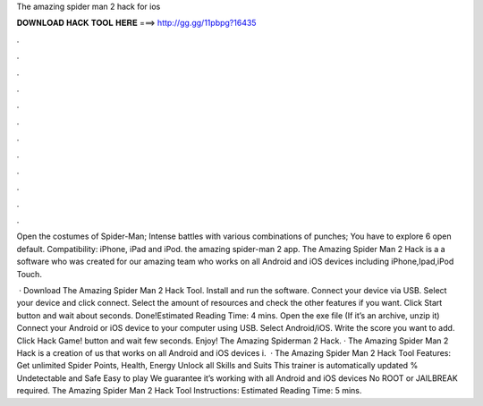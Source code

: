 The amazing spider man 2 hack for ios



𝐃𝐎𝐖𝐍𝐋𝐎𝐀𝐃 𝐇𝐀𝐂𝐊 𝐓𝐎𝐎𝐋 𝐇𝐄𝐑𝐄 ===> http://gg.gg/11pbpg?16435



.



.



.



.



.



.



.



.



.



.



.



.

Open the costumes of Spider-Man; Intense battles with various combinations of punches; You have to explore 6 open default. Compatibility: iPhone, iPad and iPod. the amazing spider-man 2 app. The Amazing Spider Man 2 Hack is a a software who was created for our amazing team who works on all Android and iOS devices including iPhone,Ipad,iPod Touch.

 · Download The Amazing Spider Man 2 Hack Tool. Install and run the software. Connect your device via USB. Select your device and click connect. Select the amount of resources and check the other features if you want. Click Start button and wait about seconds. Done!Estimated Reading Time: 4 mins. Open the exe file (If it’s an archive, unzip it) Connect your Android or iOS device to your computer using USB. Select Android/iOS. Write the score you want to add. Click Hack Game! button and wait few seconds. Enjoy! The Amazing Spiderman 2 Hack. · The Amazing Spider Man 2 Hack is a creation of us that works on all Android and iOS devices i.  · The Amazing Spider Man 2 Hack Tool Features: Get unlimited Spider Points, Health, Energy Unlock all Skills and Suits This trainer is automatically updated % Undetectable and Safe Easy to play We guarantee it’s working with all Android and iOS devices No ROOT or JAILBREAK required. The Amazing Spider Man 2 Hack Tool Instructions: Estimated Reading Time: 5 mins.
